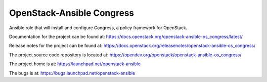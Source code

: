 ==========================
OpenStack-Ansible Congress
==========================

Ansible role that will install and configure Congress, a policy framework for OpenStack.

Documentation for the project can be found at:
`<https://docs.openstack.org/openstack-ansible-os_congress/latest/>`_

Release notes for the project can be found at:
`<https://docs.openstack.org/releasenotes/openstack-ansible-os_congress/>`_

The project source code repository is located at:
`<https://opendev.org/openstack/openstack-ansible-os_congress/>`_

The project home is at:
`<https://launchpad.net/openstack-ansible>`_

The bugs is at:
`<https://bugs.launchpad.net/openstack-ansible>`_
